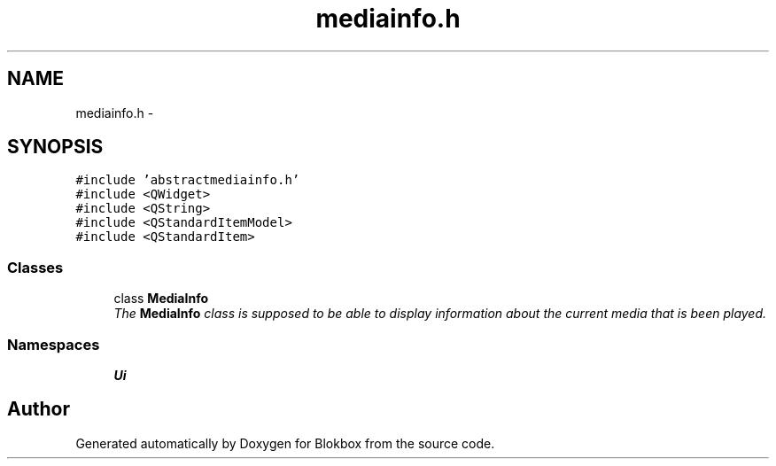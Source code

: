 .TH "mediainfo.h" 3 "Wed Nov 12 2014" "Blokbox" \" -*- nroff -*-
.ad l
.nh
.SH NAME
mediainfo.h \- 
.SH SYNOPSIS
.br
.PP
\fC#include 'abstractmediainfo\&.h'\fP
.br
\fC#include <QWidget>\fP
.br
\fC#include <QString>\fP
.br
\fC#include <QStandardItemModel>\fP
.br
\fC#include <QStandardItem>\fP
.br

.SS "Classes"

.in +1c
.ti -1c
.RI "class \fBMediaInfo\fP"
.br
.RI "\fIThe \fBMediaInfo\fP class is supposed to be able to display information about the current media that is been played\&. \fP"
.in -1c
.SS "Namespaces"

.in +1c
.ti -1c
.RI "\fBUi\fP"
.br
.in -1c
.SH "Author"
.PP 
Generated automatically by Doxygen for Blokbox from the source code\&.
